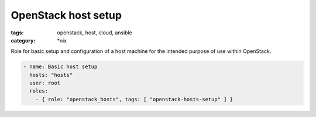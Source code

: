 OpenStack host setup
####################
:tags: openstack, host, cloud, ansible
:category: \*nix

Role for basic setup and configuration of a host machine for the intended purpose of use within OpenStack.

.. code-block:: yaml

    - name: Basic host setup
      hosts: "hosts"
      user: root
      roles:
        - { role: "openstack_hosts", tags: [ "openstack-hosts-setup" ] }
